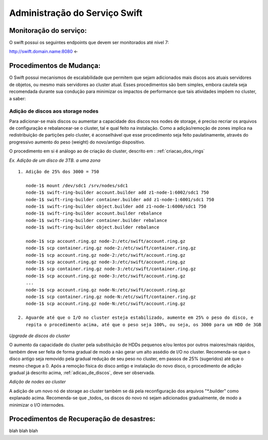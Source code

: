 .. _Swift: .. include:: etc/swift.conf
.. _XATTRS: http://docs.openstack.org/developer/swift/howto_installmultinode.html#configure-the-storage-nodes
.. _SwiftStorageDocs: http://docs.openstack.org/developer/swift/howto_installmultinode.html#configure-the-storage-nodes
.. _DOCL: http://docs.openstack.org/essex/openstack-compute/install/yum/content/ch_installing-openstack-object-storage.html
.. |OBJS| replace:: Swift Object Servers
.. |PROX| replace:: Swift Proxy Servers
.. |DOCL| replace:: Swift documentation

Administração do Serviço Swift
##############################

.. _monitoracao_swift:

Monitoração do serviço:
***********************

O swift possui os seguintes endpoints que devem ser monitorados até nível 7:

http://swift.domain.name:8080 <- 

.. _procedimentos_de_mudanca:

Procedimentos de Mudança:
*************************

O Swift possui mecanismos de escalabilidade que permitem que sejam adicionados mais discos aos atuais servidores de objetos, ou mesmo mais servidores ao cluster atual. Esses procedimentos são bem simples, embora cautela seja recomendada durante sua condução para minimizar os impactos de performance que tais atividades impõem no cluster, a saber:

.. _adicao_de_discos:

Adição de discos aos storage nodes
==================================

Para adicionar-se mais discos ou aumentar a capacidade dos discos nos nodes de storage, é preciso recriar os arquivos de configuração e rebalancear-se o cluster, tal e qual feito na instalação. Como a adição/remoção de zones implica na redistribuição de partições pelo cluster, é aconselhável que esse procedimento seja feito paulatinamente, através do progressivo aumento do peso (weight) do novo/antigo dispositivo.

O procedimento em si é análogo ao de criação do cluster, descrito em : :ref:`criacao_dos_rings`

*Ex. Adição de um disco de 3TB. a uma zona* ::

     1. Adição de 25% dos 3000 = 750

        node-1$ mount /dev/sdc1 /srv/nodes/sdc1
	node-1$ swift-ring-builder account.builder add z1-node-1:6002/sdc1 750
	node-1$ swift-ring-builder container.builder add z1-node-1:6001/sdc1 750
	node-1$ swift-ring-builder object.builder add z1-node-1:6000/sdc1 750
	node-1$ swift-ring-builder account.builder rebalance
	node-1$ swift-ring-builder container.builder rebalance
	node-1$ swift-ring-builder object.builder rebalance

	node-1$ scp account.ring.gz node-2:/etc/swift/account.ring.gz
	node-1$ scp container.ring.gz node-2:/etc/swift/container.ring.gz
	node-1$ scp account.ring.gz node-2:/etc/swift/account.ring.gz
	node-1$ scp account.ring.gz node-3:/etc/swift/account.ring.gz
	node-1$ scp container.ring.gz node-3:/etc/swift/container.ring.gz
	node-1$ scp account.ring.gz node-3:/etc/swift/account.ring.gz
        ...
	node-1$ scp account.ring.gz node-N:/etc/swift/account.ring.gz
	node-1$ scp container.ring.gz node-N:/etc/swift/container.ring.gz
	node-1$ scp account.ring.gz node-N:/etc/swift/account.ring.gz

     2. Aguarde até que o I/O no cluster esteja estabilizado, aumente em 25% o peso do disco, e 
        repita o procedimento acima, até que o peso seja 100%, ou seja, os 3000 para um HDD de 3GB

*Upgrade de discos do cluster*

O aumento da capacidade do cluster pela substituição de HDDs pequenos e/ou lentos por outros maiores/mais rápidos, também deve ser feita de forma gradual de modo a não gerar um alto assédio de I/O no cluster. Recomenda-se que o disco antigo seja removido pela gradual redução de seu peso no cluster, em passos de 25% (sugeridos) até que o mesmo chegue a 0. Após a remoção física do disco antigo e instalação do novo disco, o procedimento de adição gradual já descrito acima, :ref:`adicao_de_discos`, deve ser observada.

*Adição de nodes ao cluster*

A adição de um novo nó de storage ao cluster também se dá pela reconfiguração dos arquivos "\*.builder" como explanado acima. Recomenda-se que _todos_ os discos do novo nó sejam adicionados gradualmente, de modo a minimizar o I/O internodes.



Procedimentos de Recuperação de desastres:
******************************************

blah blah blah
